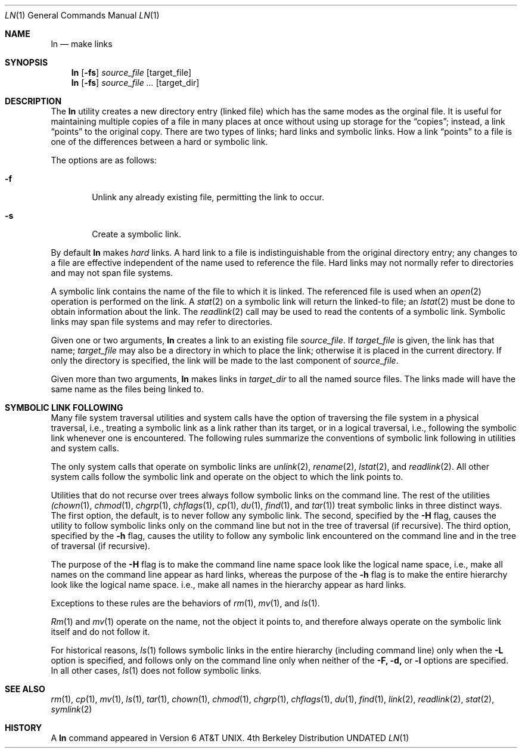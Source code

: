 .\" Copyright (c) 1980, 1990 The Regents of the University of California.
.\" All rights reserved.
.\"
.\" This code is derived from software contributed to Berkeley by
.\" the Institute of Electrical and Electronics Engineers, Inc.
.\"
.\" Redistribution and use in source and binary forms, with or without
.\" modification, are permitted provided that the following conditions
.\" are met:
.\" 1. Redistributions of source code must retain the above copyright
.\"    notice, this list of conditions and the following disclaimer.
.\" 2. Redistributions in binary form must reproduce the above copyright
.\"    notice, this list of conditions and the following disclaimer in the
.\"    documentation and/or other materials provided with the distribution.
.\" 3. All advertising materials mentioning features or use of this software
.\"    must display the following acknowledgement:
.\"	This product includes software developed by the University of
.\"	California, Berkeley and its contributors.
.\" 4. Neither the name of the University nor the names of its contributors
.\"    may be used to endorse or promote products derived from this software
.\"    without specific prior written permission.
.\"
.\" THIS SOFTWARE IS PROVIDED BY THE REGENTS AND CONTRIBUTORS ``AS IS'' AND
.\" ANY EXPRESS OR IMPLIED WARRANTIES, INCLUDING, BUT NOT LIMITED TO, THE
.\" IMPLIED WARRANTIES OF MERCHANTABILITY AND FITNESS FOR A PARTICULAR PURPOSE
.\" ARE DISCLAIMED.  IN NO EVENT SHALL THE REGENTS OR CONTRIBUTORS BE LIABLE
.\" FOR ANY DIRECT, INDIRECT, INCIDENTAL, SPECIAL, EXEMPLARY, OR CONSEQUENTIAL
.\" DAMAGES (INCLUDING, BUT NOT LIMITED TO, PROCUREMENT OF SUBSTITUTE GOODS
.\" OR SERVICES; LOSS OF USE, DATA, OR PROFITS; OR BUSINESS INTERRUPTION)
.\" HOWEVER CAUSED AND ON ANY THEORY OF LIABILITY, WHETHER IN CONTRACT, STRICT
.\" LIABILITY, OR TORT (INCLUDING NEGLIGENCE OR OTHERWISE) ARISING IN ANY WAY
.\" OUT OF THE USE OF THIS SOFTWARE, EVEN IF ADVISED OF THE POSSIBILITY OF
.\" SUCH DAMAGE.
.\"
.\"	@(#)ln.1	6.9 (Berkeley) 05/27/92
.\"
.Dd 
.Dt LN 1
.Os BSD 4
.Sh NAME
.Nm ln
.Nd make links
.Sh SYNOPSIS
.Nm ln
.Op Fl fs
.Ar source_file
.Op target_file
.Nm ln
.Op Fl fs
.Ar source_file ...
.Op target_dir
.Sh DESCRIPTION
The
.Nm ln
utility creates a new directory entry (linked file) which has the
same modes as the orginal file.
It is useful for maintaining multiple copies of a file in many places
at once without using up storage for the
.Dq copies ;
instead, a link
.Dq points
to the original copy.
There are two types of links; hard links and symbolic links.
How a link
.Dq points
to a file is one of the differences between a hard or symbolic link.
.Pp
The options are as follows:
.Bl -tag -width flag
.It Fl f
Unlink any already existing file, permitting the link to occur.
.It Fl s
Create a symbolic link.
.El
.Pp
By default
.Nm ln
makes
.Em hard
links.
A hard link to a file is indistinguishable from the original directory entry;
any changes to a file are effective independent of the name used to reference
the file.
Hard links may not normally refer to directories and may not span file systems.
.Pp
A symbolic link contains the name of the file to
which it is linked.  The referenced file is used when an
.Xr open  2
operation is performed on the link.
A
.Xr stat  2
on a symbolic link will return the linked-to file; an
.Xr lstat  2
must be done to obtain information about the link.
The
.Xr readlink  2
call may be used to read the contents of a symbolic link.
Symbolic links may span file systems and may refer to directories.
.Pp
Given one or two arguments,
.Nm ln
creates a link to an existing file
.Ar source_file  .
If
.Ar target_file
is given, the link has that name;
.Ar target_file
may also be a directory in which to place the link;
otherwise it is placed in the current directory.
If only the directory is specified, the link will be made
to the last component of
.Ar source_file  .
.Pp
Given more than two arguments,
.Nm ln
makes links in
.Ar target_dir
to all the named source files.
The links made will have the same name as the files being linked to.
.Sh SYMBOLIC LINK FOLLOWING
Many file system traversal utilities and system calls
have the option of traversing the file system in a physical traversal, i.e., 
treating a symbolic link as a link rather than its target, or in a logical
traversal, i.e., following the symbolic link whenever one is encountered.
The following rules summarize the conventions of symbolic link following in 
utilities and system calls.
.Pp
The only system calls that operate on symbolic links are 
.Xr unlink 2 ,
.Xr rename 2 ,
.Xr lstat 2 ,
and
.Xr readlink 2 .
All other system calls follow the symbolic link and operate on the object to
which the link points to.
.Pp
Utilities that do not recurse over trees always
follow symbolic links on the command line.  The rest of the utilities
.Xr (chown 1 ,
.Xr chmod 1 ,
.Xr chgrp 1 ,
.Xr chflags 1 ,
.Xr cp 1 ,
.Xr du 1 ,
.Xr find 1 ,
and
.Xr tar 1 )
treat symbolic links in three distinct ways.  The first option, the default,
is to never follow any symbolic link.  The second, specified by the
.Fl H 
flag, causes the utility to follow symbolic links only on the command line
but not in the tree of traversal (if recursive).  The third option, specified
by the 
.Fl h
flag, causes the utility to follow any symbolic link encountered on the command
line and in the tree of traversal (if recursive).
.Pp
The purpose of the 
.Fl H
flag is to make the command line name space look like the logical name space,
i.e., make all names on the command line appear as hard links, whereas the
purpose of the
.Fl h
flag is to make the entire hierarchy look like the logical name space. i.e., 
make all names in the hierarchy appear as hard links.
.Pp
Exceptions to these rules are the behaviors of 
.Xr rm  1 ,
.Xr mv 1 ,
and
.Xr ls  1 .
.Pp
.Xr Rm 1 
and
.Xr mv 1
operate on the name, not the object it points to, and therefore always operate
on the symbolic link itself and do not follow it.
.Pp
For historical reasons,
.Xr ls 1
follows symbolic links in the entire hierarchy (including command line)
only when the 
.Fl L 
option is specified, and follows only on the command line only 
when neither of the 
.Fl F, d, 
or 
.Fl l
options are specified. In all other cases, 
.Xr ls 1 
does not follow symbolic links.
.Sh SEE ALSO
.Xr rm 1 ,
.Xr cp 1 ,
.Xr mv 1 ,
.Xr ls 1 ,
.Xr tar 1 ,
.Xr chown 1 ,
.Xr chmod 1 ,
.Xr chgrp 1 ,
.Xr chflags 1 ,
.Xr du 1 ,
.Xr find 1 ,
.Xr link 2 ,
.Xr readlink 2 ,
.Xr stat 2 ,
.Xr symlink 2
.Sh HISTORY
A
.Nm ln
command appeared in
.At v6 .
